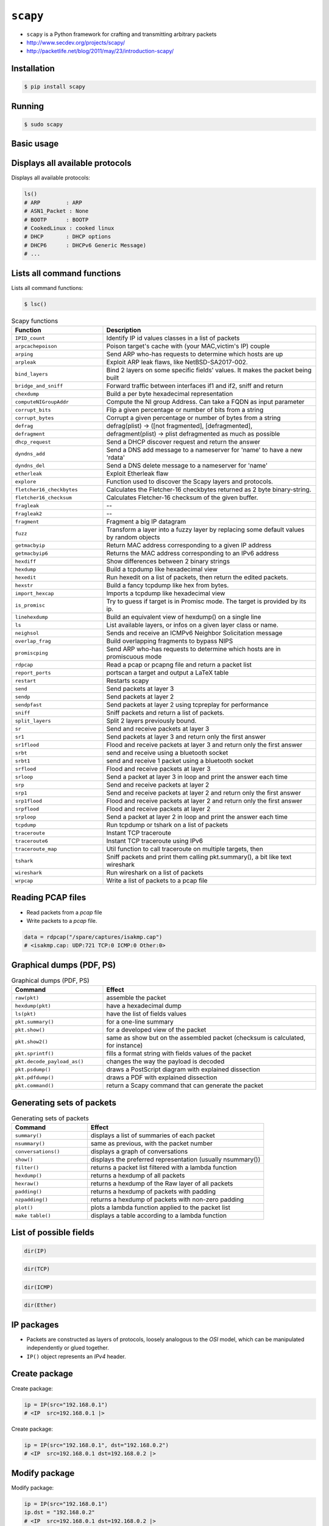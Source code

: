 ``scapy``
=========


* ``scapy`` is a Python framework for crafting and transmitting arbitrary packets
* http://www.secdev.org/projects/scapy/
* http://packetlife.net/blog/2011/may/23/introduction-scapy/


Installation
-------------------------------------------------------------------------------
.. code-block:: console

    $ pip install scapy


Running
-------------------------------------------------------------------------------
.. code-block:: console

    $ sudo scapy


Basic usage
-------------------------------------------------------------------------------

Displays all available protocols
--------------------------------
Displays all available protocols:

.. code-block:: python

    ls()
    # ARP        : ARP
    # ASN1_Packet : None
    # BOOTP      : BOOTP
    # CookedLinux : cooked linux
    # DHCP       : DHCP options
    # DHCP6      : DHCPv6 Generic Message)
    # ...

Lists all command functions
---------------------------
Lists all command functions:

.. code-block:: console

    $ lsc()

.. csv-table:: Scapy functions
    :header: "Function", "Description"
    :widths: 30, 70

    "``IPID_count``", "Identify IP id values classes in a list of packets"
    "``arpcachepoison``", "Poison target's cache with (your MAC,victim's IP) couple"
    "``arping``", "Send ARP who-has requests to determine which hosts are up"
    "``arpleak``", "Exploit ARP leak flaws, like NetBSD-SA2017-002."
    "``bind_layers``", "Bind 2 layers on some specific fields' values. It makes the packet being built"
    "``bridge_and_sniff``", "Forward traffic between interfaces if1 and if2, sniff and return"
    "``chexdump``", "Build a per byte hexadecimal representation"
    "``computeNIGroupAddr``", "Compute the NI group Address. Can take a FQDN as input parameter"
    "``corrupt_bits``", "Flip a given percentage or number of bits from a string"
    "``corrupt_bytes``", "Corrupt a given percentage or number of bytes from a string"
    "``defrag``", "defrag(plist) -> ([not fragmented], [defragmented],"
    "``defragment``", "defragment(plist) -> plist defragmented as much as possible"
    "``dhcp_request``", "Send a DHCP discover request and return the answer"
    "``dyndns_add``", "Send a DNS add message to a nameserver for 'name' to have a new 'rdata'"
    "``dyndns_del``", "Send a DNS delete message to a nameserver for 'name'"
    "``etherleak``", "Exploit Etherleak flaw"
    "``explore``", "Function used to discover the Scapy layers and protocols."
    "``fletcher16_checkbytes``", "Calculates the Fletcher-16 checkbytes returned as 2 byte binary-string."
    "``fletcher16_checksum``", "Calculates Fletcher-16 checksum of the given buffer."
    "``fragleak``", "--"
    "``fragleak2``", "--"
    "``fragment``", "Fragment a big IP datagram"
    "``fuzz``", "Transform a layer into a fuzzy layer by replacing some default values by random objects"
    "``getmacbyip``", "Return MAC address corresponding to a given IP address"
    "``getmacbyip6``", "Returns the MAC address corresponding to an IPv6 address"
    "``hexdiff``", "Show differences between 2 binary strings"
    "``hexdump``", "Build a tcpdump like hexadecimal view"
    "``hexedit``", "Run hexedit on a list of packets, then return the edited packets."
    "``hexstr``", "Build a fancy tcpdump like hex from bytes."
    "``import_hexcap``", "Imports a tcpdump like hexadecimal view"
    "``is_promisc``", "Try to guess if target is in Promisc mode. The target is provided by its ip."
    "``linehexdump``", "Build an equivalent view of hexdump() on a single line"
    "``ls``", "List  available layers, or infos on a given layer class or name."
    "``neighsol``", "Sends and receive an ICMPv6 Neighbor Solicitation message"
    "``overlap_frag``", "Build overlapping fragments to bypass NIPS"
    "``promiscping``", "Send ARP who-has requests to determine which hosts are in promiscuous mode"
    "``rdpcap``", "Read a pcap or pcapng file and return a packet list"
    "``report_ports``", "portscan a target and output a LaTeX table"
    "``restart``", "Restarts scapy"
    "``send``", "Send packets at layer 3"
    "``sendp``", "Send packets at layer 2"
    "``sendpfast``", "Send packets at layer 2 using tcpreplay for performance"
    "``sniff``", "Sniff packets and return a list of packets."
    "``split_layers``", "Split 2 layers previously bound."
    "``sr``", "Send and receive packets at layer 3"
    "``sr1``", "Send packets at layer 3 and return only the first answer"
    "``sr1flood``", "Flood and receive packets at layer 3 and return only the first answer"
    "``srbt``", "send and receive using a bluetooth socket"
    "``srbt1``", "send and receive 1 packet using a bluetooth socket"
    "``srflood``", "Flood and receive packets at layer 3"
    "``srloop``", "Send a packet at layer 3 in loop and print the answer each time"
    "``srp``", "Send and receive packets at layer 2"
    "``srp1``", "Send and receive packets at layer 2 and return only the first answer"
    "``srp1flood``", "Flood and receive packets at layer 2 and return only the first answer"
    "``srpflood``", "Flood and receive packets at layer 2"
    "``srploop``", "Send a packet at layer 2 in loop and print the answer each time"
    "``tcpdump``", "Run tcpdump or tshark on a list of packets"
    "``traceroute``", "Instant TCP traceroute"
    "``traceroute6``", "Instant TCP traceroute using IPv6"
    "``traceroute_map``", "Util function to call traceroute on multiple targets, then"
    "``tshark``", "Sniff packets and print them calling pkt.summary(), a bit like text wireshark"
    "``wireshark``", "Run wireshark on a list of packets"
    "``wrpcap``", "Write a list of packets to a pcap file"

Reading PCAP files
------------------
* Read packets from a *pcap* file
* Write packets to a *pcap* file.

.. code-block:: python

    data = rdpcap("/spare/captures/isakmp.cap")
    # <isakmp.cap: UDP:721 TCP:0 ICMP:0 Other:0>

Graphical dumps (PDF, PS)
-------------------------
.. csv-table:: Graphical dumps (PDF, PS)
    :header: "Command", "Effect"
    :widths: 30, 70

    "``raw(pkt)``", "assemble the packet"
    "``hexdump(pkt)``", "have a hexadecimal dump"
    "``ls(pkt)``", "have the list of fields values"
    "``pkt.summary()``", "for a one-line summary"
    "``pkt.show()``", "for a developed view of the packet"
    "``pkt.show2()``", "same as show but on the assembled packet (checksum is calculated, for instance)"
    "``pkt.sprintf()``", "fills a format string with fields values of the packet"
    "``pkt.decode_payload_as()``", "changes the way the payload is decoded"
    "``pkt.psdump()``", "draws a PostScript diagram with explained dissection"
    "``pkt.pdfdump()``", "draws a PDF with explained dissection"
    "``pkt.command()``", "return a Scapy command that can generate the packet"

Generating sets of packets
--------------------------
.. csv-table:: Generating sets of packets
    :header: "Command", "Effect"
    :widths: 30, 70

    "``summary()``", "displays a list of summaries of each packet"
    "``nsummary()``", "same as previous, with the packet number"
    "``conversations()``", "displays a graph of conversations"
    "``show()``", "displays the preferred representation (usually nsummary())"
    "``filter()``", "returns a packet list filtered with a lambda function"
    "``hexdump()``", "returns a hexdump of all packets"
    "``hexraw()``", "returns a hexdump of the Raw layer of all packets"
    "``padding()``", "returns a hexdump of packets with padding"
    "``nzpadding()``", "returns a hexdump of packets with non-zero padding"
    "``plot()``", "plots a lambda function applied to the packet list"
    "``make table()``", "displays a table according to a lambda function"

List of possible fields
-----------------------
.. code-block:: python

    dir(IP)

.. code-block:: python

    dir(TCP)

.. code-block:: python

    dir(ICMP)

.. code-block:: python

    dir(Ether)

IP packages
-------------------------------------------------------------------------------
* Packets are constructed as layers of protocols, loosely analogous to the *OSI* model, which can be manipulated independently or glued together.
* ``IP()`` object represents an *IPv4* header.

Create package
--------------
Create package:

.. code-block:: python

    ip = IP(src="192.168.0.1")
    # <IP  src=192.168.0.1 |>

Create package:

.. code-block:: python

    ip = IP(src="192.168.0.1", dst="192.168.0.2")
    # <IP  src=192.168.0.1 dst=192.168.0.2 |>

Modify package
--------------
Modify package:

.. code-block:: python

    ip = IP(src="192.168.0.1")
    ip.dst = "192.168.0.2"
    # <IP  src=192.168.0.1 dst=192.168.0.2 |>

Show package
------------
 Use the ``show()`` method of an object to display all of its fields:

.. code-block:: python

    ip = IP(src="192.168.0.1")
    ip.show()
    # ###[ IP ]###
    #   version= 4
    #   ihl= None
    #   tos= 0x0
    #   len= None
    #   id= 1
    #   flags=
    #   frag= 0
    #   ttl= 64
    #   proto= ip
    #   chksum= None
    #   src= 192.168.0.1
    #   dst= 127.0.0.1
    #   \options\


TCP Package
-------------------------------------------------------------------------------

Add TCP layer to IP package
---------------------------
* Add a layer for protocol by using the division operator

Add a layer for protocol by using the division operator:

.. code-block:: python

    ip = IP(src="192.168.0.1", dst="192.168.0.2")
    tcp = TCP(sport=1025, dport=80)

    ip / tcp
    # <IP  frag=0 proto=tcp src=192.168.0.1 dst=192.168.0.2 |<TCP  sport=blackjack dport=http |>>

Manipulate the TCP header fields just as IP header:

.. code-block:: python

    ip = IP(src="192.168.0.1", dst="192.168.0.2")
    tcp = TCP(sport=1025, dport=80)

    (tcp/ip).show()
    # ###[ TCP ]###
    #   sport= blackjack
    #   dport= http
    #   seq= 0
    #   ack= 0
    #   dataofs= None
    #   reserved= 0
    #   flags= S
    #   window= 8192
    #   chksum= None
    #   urgptr= 0
    #   options= []
    # ###[ IP ]###
    #      version= 4
    #      ihl= None
    #      tos= 0x0
    #      len= None
    #      id= 1
    #      flags=
    #      frag= 0
    #      ttl= 64
    #      proto= ip
    #      chksum= None
    #      src= 192.168.0.1
    #      dst= 192.168.0.2
    #      \options\


Ethernet frames
-------------------------------------------------------------------------------
``scapy`` also supports Ethernet and IEEE 802.11 at layer two:

.. code-block:: python

    Ether() / Dot1Q() / IP()
    # <Ether  type=0x8100 |<Dot1Q  type=0x800 |<IP  |>>>

``scapy`` also supports Ethernet and IEEE 802.11 at layer two:

.. code-block:: python

    Dot11() / IP()
    # <Dot11  |<IP  |>>


Sending packets
-------------------------------------------------------------------------------

OSI layer three
---------------
* ``send()`` function if transmitting at layer three (i.e. without a layer two header)

.. code-block:: python

    ip = IP(src="192.168.0.1", dst="192.168.0.2")
    tcp = TCP(sport=1025, dport=80)

    send(ip/tcp)
    # .
    # Sent 1 packets.

OSI layer two
-------------
* ``sendp()`` function if transmitting at layer two
* Values for blank fields, such as the source and destination addresses in the Ethernet header, are populated automatically by ``scapy`` where possible.

.. code-block:: python

    ip = IP(src="192.168.0.1", dst="192.168.0.2")
    tcp = TCP(sport=1025, dport=80)

    sendp(Ether()/ip/tcp)
    # .
    # Sent 1 packets.


Send and Receive
-------------------------------------------------------------------------------
* ``scapy`` has the ability to listen for responses to packets it sends, such as *ICMP* echo requests (pings).

One packet
----------
* Build an *IP* packet carrying an *ICMP* header
* Use the ``sr()`` (send/receive) function to transmit the packet and record any response

.. code-block:: python

    ip = IP(dst='python.astrotech.io')
    packet = ip / ICMP()

    sr(packet)
    # Begin emission:
    # Finished sending 1 packets.
    #
    # Received 4 packets, got 1 answers, remaining 0 packets
    # (<Results: TCP:0 UDP:0 ICMP:1 Other:0>,
    #  <Unanswered: TCP:0 UDP:0 ICMP:0 Other:0>)

Many packets
------------
* Send and listen for responses to multiple copies of the same packet
* Use the ``srloop()`` function and specify a count of packets to send

.. code-block:: python

    ip = IP(dst="python.astrotech.io")
    packet = ip / ICMP()

    srloop(packet, count=3)
    # RECV 1: IP / ICMP 104.18.227.122 > 172.20.10.2 echo-reply 0 / Padding
    # RECV 1: IP / ICMP 104.18.227.122 > 172.20.10.2 echo-reply 0 / Padding
    # RECV 1: IP / ICMP 104.18.227.122 > 172.20.10.2 echo-reply 0 / Padding
    #
    # Sent 3 packets, received 3 packets. 100.0% hits.
    # (<Results: TCP:0 UDP:0 ICMP:3 Other:0>,
    #  <PacketList: TCP:0 UDP:0 ICMP:0 Other:0>)


SYN Scans
-------------------------------------------------------------------------------
* ``SA`` or ``SYN-ACK`` flags indicating an open port.

Scan one port
-------------
Scan one port:

.. code-block:: python

    ip = IP(dst="python.astrotech.io")
    tcp = TCP(dport=80, flags="S")

    sr1(ip/tcp)
    # Begin emission:
    # Finished sending 1 packets.
    #
    # Received 4 packets, got 1 answers, remaining 0 packets
    # <IP  version=4 ihl=5 tos=0x0 len=44 id=0 flags= frag=0 ttl=58 proto=tcp chksum=0x7e29 src=104.18.228.122 dst=172.20.10.2 |<TCP  sport=http dport=ftp_data seq=19296319 ack=1 dataofs=6 reserved=0 flags=SA window=29200 chksum=0xb1cc urgptr=0 options=[('MSS', 1408)] |<Padding  load='z*\xc2f\x87\xad\x93\xc5' |>>>

Scan one port:

.. code-block:: python

    ip = IP(dst='35.158.227.45')
    tcp = TCP(dport=21, flags="S")

    sr(ip/tcp)
    # Begin emission:
    # Finished sending 1 packets.
    #
    # Received 4 packets, got 1 answers, remaining 0 packets
    # (<Results: TCP:1 UDP:0 ICMP:0 Other:0>,
    #  <Unanswered: TCP:0 UDP:0 ICMP:0 Other:0>)

    sr1(ip/tcp)
    # Begin emission:
    # Finished sending 1 packets.
    #
    # Received 2 packets, got 1 answers, remaining 0 packets
    # <IP  version=4 ihl=5 tos=0x0 len=44 id=0 flags= frag=0 ttl=64 proto=tcp chksum=0xbdea src=35.158.227.45 dst=172.20.10.2 |<TCP  sport=ftp dport=ftp_data seq=952757507 ack=1 dataofs=6 reserved=0 flags=SA window=65535 chksum=0xb56f urgptr=0 options=[('MSS', 1410)] |<Padding  load='\x16\xd2e\xaf\xa16\xd2\x1b' |>>>

Scan port range
---------------
Scan port range:

.. code-block:: python

    ip = IP(dst="python.astrotech.io")
    tcp = TCP(sport=666, dport=(440,443), flags="S")

    sr(ip/tcp)


Advanced examples
-------------------------------------------------------------------------------
* https://scapy.readthedocs.io/en/latest/usage.html
